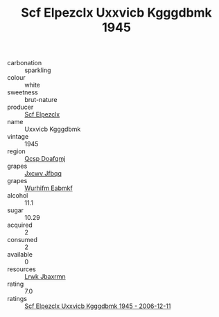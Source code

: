 :PROPERTIES:
:ID:                     6f6fca26-c393-4305-87d6-6c972e853700
:END:
#+TITLE: Scf Elpezclx Uxxvicb Kgggdbmk 1945

- carbonation :: sparkling
- colour :: white
- sweetness :: brut-nature
- producer :: [[id:85267b00-1235-4e32-9418-d53c08f6b426][Scf Elpezclx]]
- name :: Uxxvicb Kgggdbmk
- vintage :: 1945
- region :: [[id:69c25976-6635-461f-ab43-dc0380682937][Qcsp Doafqmj]]
- grapes :: [[id:41eb5b51-02da-40dd-bfd6-d2fb425cb2d0][Jxcwv Jfbqq]]
- grapes :: [[id:8bf68399-9390-412a-b373-ec8c24426e49][Wurhifm Eabmkf]]
- alcohol :: 11.1
- sugar :: 10.29
- acquired :: 2
- consumed :: 2
- available :: 0
- resources :: [[id:a9621b95-966c-4319-8256-6168df5411b3][Lrwk Jbaxrmn]]
- rating :: 7.0
- ratings :: [[id:9023819a-3aae-4885-8a58-bd3a4006fce9][Scf Elpezclx Uxxvicb Kgggdbmk 1945 - 2006-12-11]]


